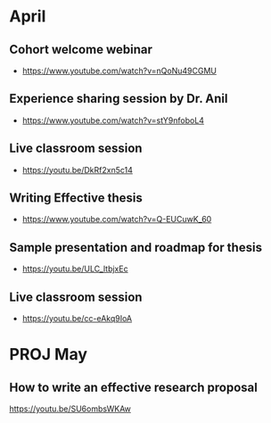 * April
** Cohort welcome webinar
- https://www.youtube.com/watch?v=nQoNu49CGMU
** Experience sharing session by Dr. Anil
- https://www.youtube.com/watch?v=stY9nfoboL4
** Live classroom session
- https://youtu.be/DkRf2xn5c14
** Writing Effective thesis
- https://www.youtube.com/watch?v=Q-EUCuwK_60
** Sample presentation and roadmap for thesis
- https://youtu.be/ULC_ltbjxEc
** Live classroom session
- https://youtu.be/cc-eAkq9IoA

* PROJ May
** How to write an effective research proposal
https://youtu.be/SU6ombsWKAw
** 
